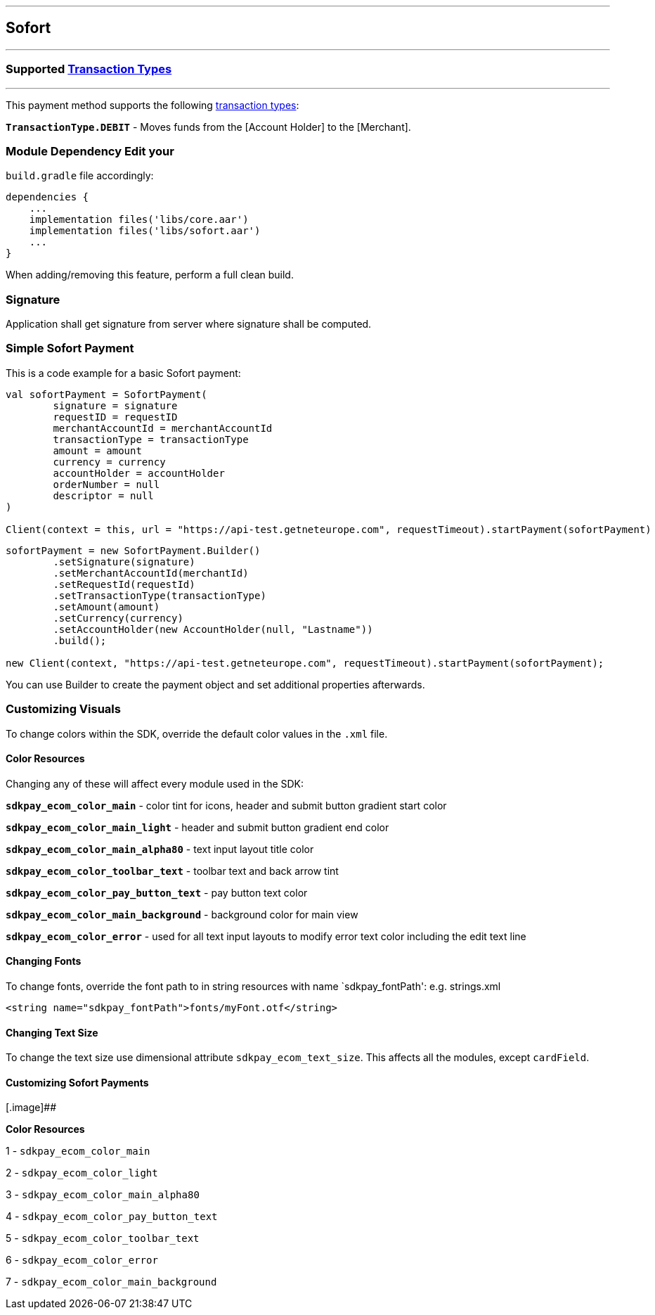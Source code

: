 [#MobilePaymentSDK_Android_Sofort]
---
== *Sofort*
---
=== Supported https://docs.getneteurope.com/AppendixB.html[Transaction Types]
---
This payment method supports the following
https://docs.getneteurope.com/AppendixB.html[transaction
types]:

*`TransactionType.DEBIT`* - Moves funds from the [Account Holder] to the [Merchant].

=== Module Dependency Edit your
`build.gradle` file accordingly:

[source,java]
---- 
dependencies {
    ...
    implementation files('libs/core.aar')
    implementation files('libs/sofort.aar')
    ...
}
----

When adding/removing this feature, perform a full clean build.

=== Signature

Application shall get signature from server where signature shall be
computed.

=== Simple Sofort Payment

This is a code example for a basic Sofort payment:

[source,kotlin]
----
val sofortPayment = SofortPayment(
        signature = signature
        requestID = requestID
        merchantAccountId = merchantAccountId
        transactionType = transactionType
        amount = amount
        currency = currency
        accountHolder = accountHolder
        orderNumber = null
        descriptor = null
)
 
Client(context = this, url = "https://api-test.getneteurope.com", requestTimeout).startPayment(sofortPayment)
----

[source,java]
----
sofortPayment = new SofortPayment.Builder()
        .setSignature(signature)
        .setMerchantAccountId(merchantId)
        .setRequestId(requestId)
        .setTransactionType(transactionType)
        .setAmount(amount)
        .setCurrency(currency)
        .setAccountHolder(new AccountHolder(null, "Lastname"))
        .build();
 
new Client(context, "https://api-test.getneteurope.com", requestTimeout).startPayment(sofortPayment);
----

You can use Builder to create the payment object and set additional
properties afterwards.

=== Customizing Visuals

To change colors within the SDK, override the default color values in
the `.xml` file.

==== Color Resources

Changing any of these will affect every module used in the SDK:

*`sdkpay_ecom_color_main`* - color tint for icons, header and submit button
gradient start color

*`sdkpay_ecom_color_main_light`* - header and submit button gradient end
color

*`sdkpay_ecom_color_main_alpha80`* - text input layout title color

*`sdkpay_ecom_color_toolbar_text`* - toolbar text and back arrow tint

*`sdkpay_ecom_color_pay_button_text`* - pay button text color

*`sdkpay_ecom_color_main_background`* - background color for main view

*`sdkpay_ecom_color_error`* - used for all text input layouts to modify
error text color including the edit text line

==== Changing Fonts

To change fonts, override the font path to in string resources with name
`sdkpay_fontPath': e.g. strings.xml

[source,xml]
----
<string name="sdkpay_fontPath">fonts/myFont.otf</string>
----

==== Changing Text Size

To change the text size use dimensional attribute `sdkpay_ecom_text_size`.
This affects all the modules, except `cardField`.

==== Customizing Sofort Payments

[.image]##

*Color Resources*

1 - `sdkpay_ecom_color_main`

2 - `sdkpay_ecom_color_light`

3 - `sdkpay_ecom_color_main_alpha80`

4 - `sdkpay_ecom_color_pay_button_text`

5 - `sdkpay_ecom_color_toolbar_text`

6 - `sdkpay_ecom_color_error`

7 - `sdkpay_ecom_color_main_background`
